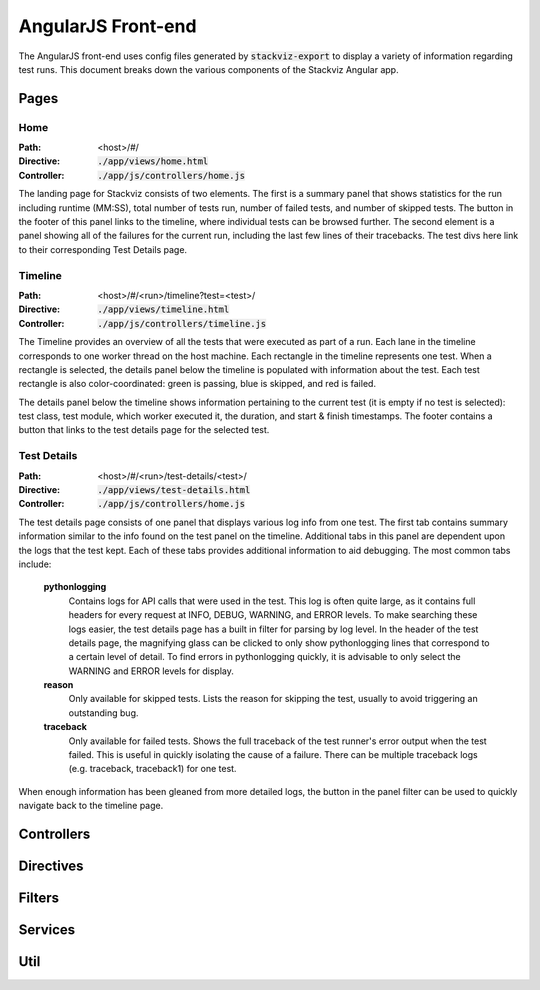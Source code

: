 ===================
AngularJS Front-end
===================

The AngularJS front-end uses config files generated by :code:`stackviz-export`
to display a variety of information regarding test runs. This document breaks
down the various components of the Stackviz Angular app.

Pages
=====

----
Home
----
:Path: <host>/#/
:Directive: :code:`./app/views/home.html`
:Controller: :code:`./app/js/controllers/home.js`

The landing page for Stackviz consists of two elements. The first is a summary
panel that shows statistics for the run including runtime (MM:SS), total number
of tests run, number of failed tests, and number of skipped tests. The button
in the footer of this panel links to the timeline, where individual tests can
be browsed further. The second element is a panel showing all of the failures
for the current run, including the last few lines of their tracebacks. The test
divs here link to their corresponding Test Details page.

--------
Timeline
--------
:Path: <host>/#/<run>/timeline?test=<test>/
:Directive: :code:`./app/views/timeline.html`
:Controller: :code:`./app/js/controllers/timeline.js`

The Timeline provides an overview of all the tests that were executed as part
of a run. Each lane in the timeline corresponds to one worker thread on the
host machine. Each rectangle in the timeline represents one test. When a
rectangle is selected, the details panel below the timeline is populated with
information about the test. Each test rectangle is also color-coordinated:
green is passing, blue is skipped, and red is failed.

The details panel below the timeline shows information pertaining to the
current test (it is empty if no test is selected): test class, test module,
which worker executed it, the duration, and start & finish timestamps. The
footer contains a button that links to the test details page for the selected
test.

------------
Test Details
------------
:Path: <host>/#/<run>/test-details/<test>/
:Directive: :code:`./app/views/test-details.html`
:Controller: :code:`./app/js/controllers/home.js`

The test details page consists of one panel that displays various log info
from one test. The first tab contains summary information similar to the info
found on the test panel on the timeline. Additional tabs in this panel
are dependent upon the logs that the test kept. Each of these tabs provides
additional information to aid debugging. The most common tabs include:

  **pythonlogging**
      Contains logs for API calls that were used in the test. This
      log is often quite large, as it contains full headers for every request
      at INFO, DEBUG, WARNING, and ERROR levels. To make searching these logs
      easier, the test details page has a built in filter for parsing by log
      level. In the header of the test details page, the magnifying glass
      can be clicked to only show pythonlogging lines that correspond to a
      certain level of detail. To find errors in pythonlogging quickly, it is
      advisable to only select the WARNING and ERROR levels for display.

  **reason**
      Only available for skipped tests. Lists the reason for skipping the test,
      usually to avoid triggering an outstanding bug.

  **traceback**
      Only available for failed tests. Shows the full traceback of the test
      runner's error output when the test failed. This is useful in quickly
      isolating the cause of a failure. There can be multiple traceback logs
      (e.g. traceback, traceback1) for one test.

When enough information has been gleaned from more detailed logs, the button
in the panel filter can be used to quickly navigate back to the timeline page.

Controllers
===========

Directives
==========

Filters
=======

Services
========

Util
====
